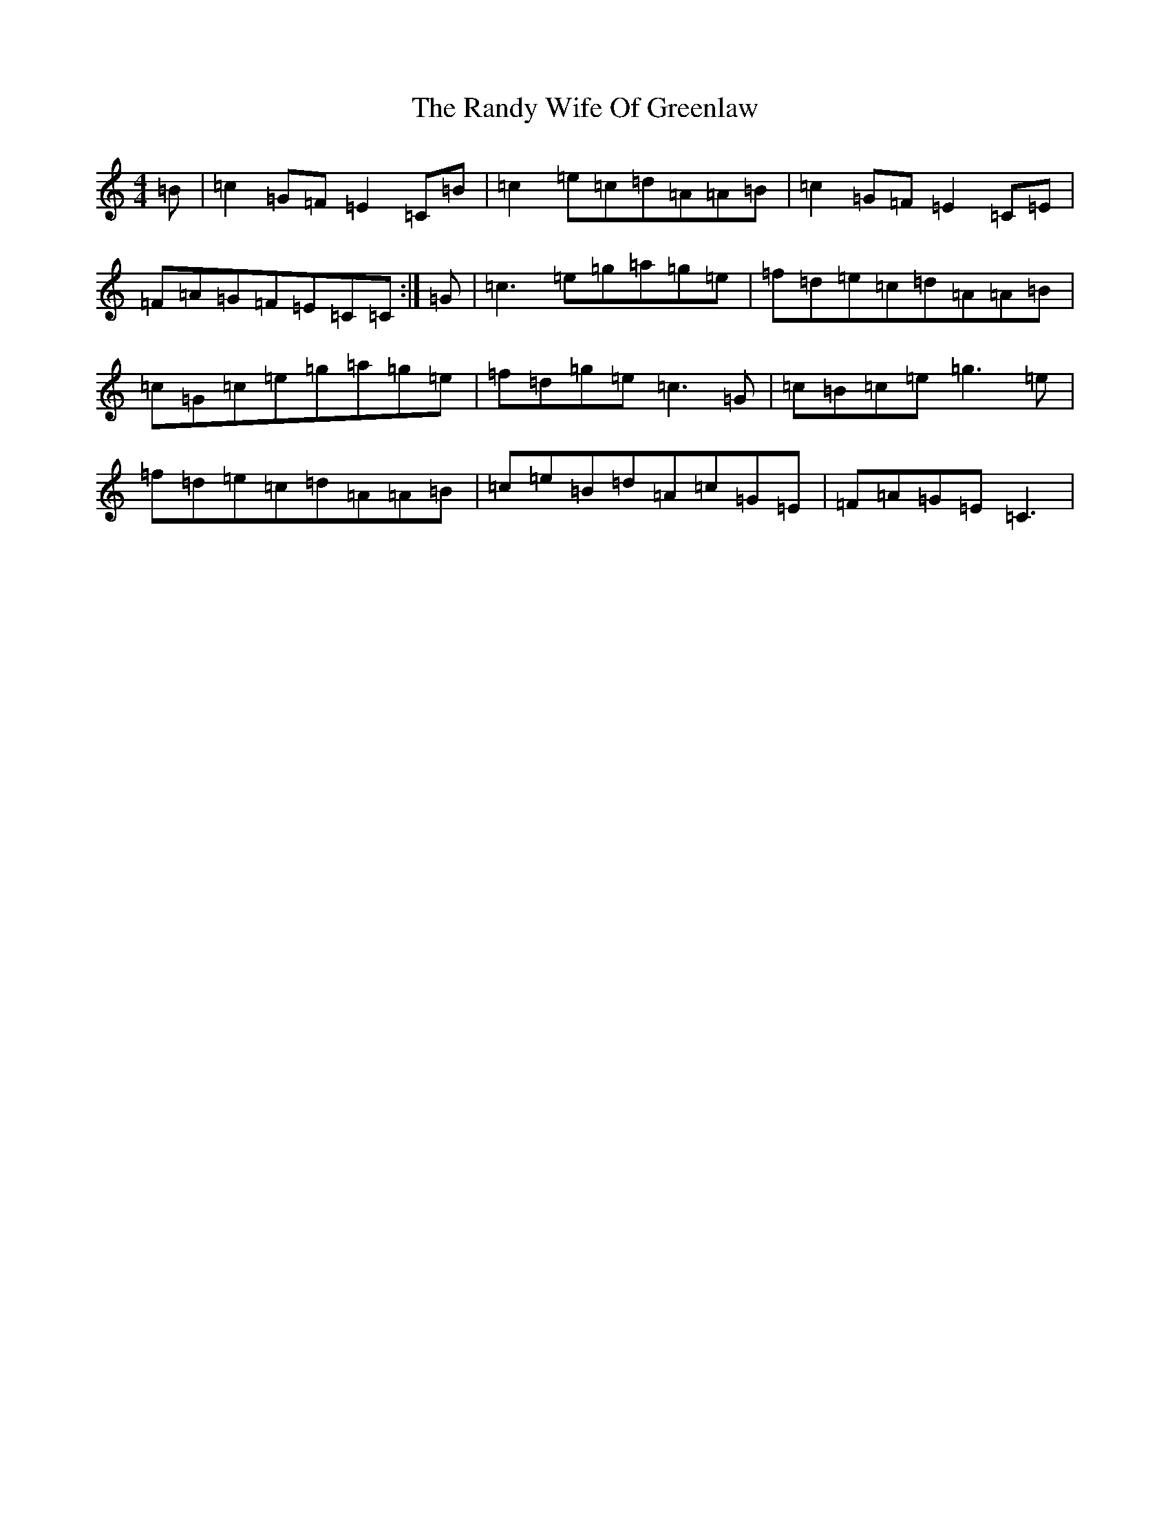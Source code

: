 X: 17760
T: Randy Wife Of Greenlaw, The
S: https://thesession.org/tunes/11677#setting11677
R: reel
M:4/4
L:1/8
K: C Major
=B|=c2=G=F=E2=C=B|=c2=e=c=d=A=A=B|=c2=G=F=E2=C=E|=F=A=G=F=E=C=C:|=G|=c3=e=g=a=g=e|=f=d=e=c=d=A=A=B|=c=G=c=e=g=a=g=e|=f=d=g=e=c3=G|=c=B=c=e=g3=e|=f=d=e=c=d=A=A=B|=c=e=B=d=A=c=G=E|=F=A=G=E=C3|